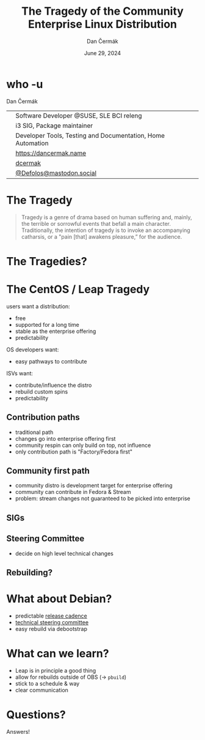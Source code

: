 # -*- org-confirm-babel-evaluate: nil; -*-
#+AUTHOR: Dan Čermák
#+DATE: June 29, 2024
#+EMAIL: dcermak@suse.com
#+TITLE: The Tragedy of the Community Enterprise Linux Distribution
# #+SUBTITLE: Testing Container Images with Python and Pytest

#+REVEAL_ROOT: ./node_modules/reveal.js/
#+REVEAL_THEME: simple
#+REVEAL_PLUGINS: (highlight notes history)
#+OPTIONS: toc:nil
#+REVEAL_DEFAULT_FRAG_STYLE: appear
#+REVEAL_INIT_OPTIONS: transition: 'none', hash: true
#+OPTIONS: num:nil toc:nil center:nil reveal_title_slide:nil
#+REVEAL_EXTRA_CSS: ./node_modules/@fortawesome/fontawesome-free/css/all.min.css
#+REVEAL_EXTRA_CSS: ./custom-style.css
#+REVEAL_HIGHLIGHT_CSS: ./node_modules/reveal.js/plugin/highlight/zenburn.css

#+REVEAL_TITLE_SLIDE: <h2 class="title">%t</h2>
#+REVEAL_TITLE_SLIDE: <p class="subtitle" style="color: Gray;">%s</p>
#+REVEAL_TITLE_SLIDE: <p class="author">%a</p>
#+REVEAL_TITLE_SLIDE: <div style="float:left"><a href="https://events.opensuse.org/conferences/oSC24" target="_blank"><img src="./media/osc24_logo.jpg" height="50px" style="margin-bottom:-12px"/>&nbsp; oSC24</a></div>
#+REVEAL_TITLE_SLIDE: <div style="float:right;font-size:35px;"><p xmlns:dct="http://purl.org/dc/terms/" xmlns:cc="http://creativecommons.org/ns#"><a href="https://creativecommons.org/licenses/by/4.0" target="_blank" rel="license noopener noreferrer" style="display:inline-block;">
#+REVEAL_TITLE_SLIDE: CC BY 4.0 <i class="fab fa-creative-commons"></i> <i class="fab fa-creative-commons-by"></i></a></p></div>

* who -u

Dan Čermák

@@html: <div style="float:center">@@
@@html: <table class="who-table">@@
@@html: <tr><td><i class="fab fa-suse"></i></td><td> Software Developer @SUSE, SLE BCI releng</td></tr>@@
@@html: <tr><td><i class="fab fa-fedora"></i></td><td> i3 SIG, Package maintainer</td></tr>@@
@@html: <tr><td><i class="far fa-heart"></i></td><td> Developer Tools, Testing and Documentation, Home Automation</td></tr>@@
@@html: <tr></tr>@@
@@html: <tr></tr>@@
@@html: <tr><td><i class="fa-solid fa-globe"></i></td><td> <a href="https://dancermak.name/">https://dancermak.name</a></td></tr>@@
@@html: <tr><td><i class="fab fa-github"></i></td><td> <a href="https://github.com/dcermak/">dcermak</a></td></tr>@@
@@html: <tr><td><i class="fab fa-mastodon"></i></td><td> <a href="https://mastodon.social/@Defolos">@Defolos@mastodon.social</a></td></tr>@@
@@html: </table>@@
@@html: </div>@@


* The Tragedy

#+ATTR_REVEAL: :frag appear
#+begin_quote
Tragedy is a genre of drama based on human suffering and, mainly, the terrible or sorrowful events that befall a main character.
Traditionally, the intention of tragedy is to invoke an accompanying catharsis, or a "pain [that] awakens pleasure,” for the audience.
#+end_quote


* The Tragedies?

#+ATTR_REVEAL: :frag appear
@@html:<img src="./media/screenshot-centos_projects_shifts_focus_to_centos_stream.png"/>@@

#+REVEAL: split

* The CentOS / Leap Tragedy

#+ATTR_REVEAL: :frag appear
users want a distribution:
#+ATTR_REVEAL: :frag appear
- free
- supported for a long time
- stable as the enterprise offering
- predictability

#+ATTR_REVEAL: :frag appear
OS developers want:
#+ATTR_REVEAL: :frag appear
- easy pathways to contribute

#+ATTR_REVEAL: :frag appear
ISVs want:
#+ATTR_REVEAL: :frag appear
- contribute/influence the distro
- rebuild custom spins
- predictability

** Contribution paths

#+begin_notes
- traditional path
- changes go into enterprise offering first
- community respin can only build on top, not influence
- only contribution path is "Factory/Fedora first"
#+end_notes

#+ATTR_REVEAL: :frag appear
@@html:<img src="./media/old-centos-dev-paths.svg" height="500px"/>@@

** Community first path

#+begin_notes
- community distro is development target for enterprise offering
- community can contribute in Fedora & Stream
- problem: stream changes not guaranteed to be picked into enterprise
#+end_notes

#+ATTR_REVEAL: :frag appear
@@html:<img src="./media/centos-stream-dev-paths.svg" height="500px"/>@@


** SIGs

** Steering Committee

- decide on high level technical changes

** Rebuilding?


* What about Debian?

@@html:<img src="./media/Debian-OpenLogo.svg" height="50px"/>@@

#+ATTR_REVEAL: :frag appear
- predictable [[https://wiki.debian.org/DebianReleases][release cadence]]
- [[https://www.debian.org/devel/tech-ctte][technical steering committee]]
- easy rebuild via debootstrap


* What can we learn?

- Leap is in principle a good thing
- allow for rebuilds outside of OBS (\rightarrow =pbuild=)
- stick to a schedule & way
- clear communication


* Questions?

#+ATTR_REVEAL: :frag (appear)
Answers!
